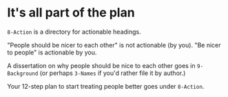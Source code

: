 * It's all part of the plan

=8-Action= is a directory for actionable headings.

"People should be nicer to each other" is not actionable (by you).  "Be nicer to people" is actionable by you.

A dissertation on why people should be nice to each other goes in =9-Background= (or perhaps =3-Names= if you'd rather file it by author.)

Your 12-step plan to start treating people better goes under =8-Action=.
